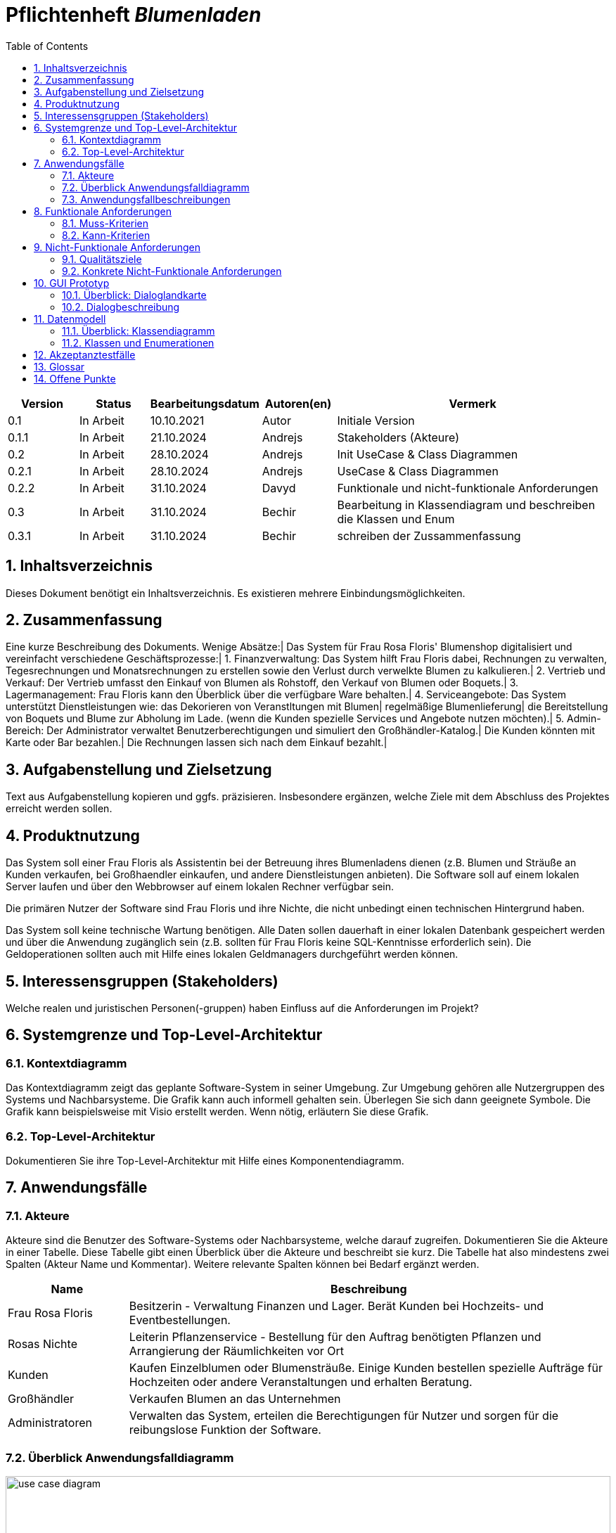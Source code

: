 :project_name: Blumenladen
:toc: left
:numbered:
= Pflichtenheft __{project_name}__

[options="header"]
[cols="1, 1, 1, 1, 4"]
|===
|Version | Status      | Bearbeitungsdatum   | Autoren(en) |  Vermerk
|0.1     | In Arbeit   | 10.10.2021          | Autor       | Initiale Version
|0.1.1     | In Arbeit   | 21.10.2024          | Andrejs       | Stakeholders (Akteure)
|0.2     | In Arbeit   | 28.10.2024          | Andrejs       | Init UseCase & Class Diagrammen
|0.2.1     | In Arbeit   | 28.10.2024          | Andrejs       | UseCase & Class Diagrammen
|0.2.2     | In Arbeit   | 31.10.2024          | Davyd       | Funktionale und nicht-funktionale Anforderungen
|0.3      | In Arbeit   | 31.10.2024      | Bechir    |  Bearbeitung in Klassendiagram und beschreiben die Klassen und Enum
|0.3.1     | In Arbeit    | 31.10.2024     | Bechir    | schreiben der Zussammenfassung
|===

== Inhaltsverzeichnis
Dieses Dokument benötigt ein Inhaltsverzeichnis. Es existieren mehrere Einbindungsmöglichkeiten.

== Zusammenfassung
Eine kurze Beschreibung des Dokuments. Wenige Absätze:|
Das System für Frau Rosa Floris' Blumenshop digitalisiert und vereinfacht verschiedene Geschäftsprozesse:|
	1. Finanzverwaltung: Das System hilft Frau Floris dabei, Rechnungen zu verwalten, Tegesrechnungen und Monatsrechnungen zu erstellen sowie den Verlust durch verwelkte Blumen zu kalkulieren.|
	2. Vertrieb und Verkauf: Der Vertrieb umfasst den Einkauf von Blumen als Rohstoff, den Verkauf von Blumen oder Boquets.|
	3. Lagermanagement: Frau Floris kann den Überblick über die verfügbare Ware behalten.|
	4. Serviceangebote: Das System unterstützt Dienstleistungen wie: das Dekorieren von Veranstltungen mit Blumen| regelmäßige Blumenlieferung| die Bereitstellung von Boquets und Blume zur Abholung im Lade. (wenn die Kunden spezielle Services und Angebote nutzen möchten).|
	5. Admin-Bereich: Der Administrator verwaltet Benutzerberechtigungen und simuliert den Großhändler-Katalog.|
Die Kunden könnten mit Karte oder Bar bezahlen.|
Die Rechnungen lassen sich nach dem Einkauf bezahlt.|

== Aufgabenstellung und Zielsetzung
Text aus Aufgabenstellung kopieren und ggfs. präzisieren.
Insbesondere ergänzen, welche Ziele mit dem Abschluss des Projektes erreicht werden sollen.

== Produktnutzung
Das System soll einer Frau Floris als Assistentin bei der Betreuung ihres Blumenladens dienen (z.B. Blumen und Sträuße an Kunden verkaufen, bei Großhaendler einkaufen, und andere Dienstleistungen anbieten). Die Software soll auf einem lokalen Server laufen und über den Webbrowser auf einem lokalen Rechner verfügbar sein.

Die primären Nutzer der Software sind Frau Floris und ihre Nichte, die nicht unbedingt einen technischen Hintergrund haben.

Das System soll keine technische Wartung benötigen. Alle Daten sollen dauerhaft in einer lokalen Datenbank gespeichert werden und über die Anwendung zugänglich sein (z.B. sollten für Frau Floris keine SQL-Kenntnisse erforderlich sein). Die Geldoperationen sollten auch mit Hilfe eines lokalen Geldmanagers durchgeführt werden können.

== Interessensgruppen (Stakeholders)
Welche realen und juristischen Personen(-gruppen) haben Einfluss auf die Anforderungen im Projekt?

== Systemgrenze und Top-Level-Architektur

=== Kontextdiagramm
Das Kontextdiagramm zeigt das geplante Software-System in seiner Umgebung. Zur Umgebung gehören alle Nutzergruppen des Systems und Nachbarsysteme. Die Grafik kann auch informell gehalten sein. Überlegen Sie sich dann geeignete Symbole. Die Grafik kann beispielsweise mit Visio erstellt werden. Wenn nötig, erläutern Sie diese Grafik.

=== Top-Level-Architektur
Dokumentieren Sie ihre Top-Level-Architektur mit Hilfe eines Komponentendiagramm.

== Anwendungsfälle

=== Akteure

Akteure sind die Benutzer des Software-Systems oder Nachbarsysteme, welche darauf zugreifen. Dokumentieren Sie die Akteure in einer Tabelle. Diese Tabelle gibt einen Überblick über die Akteure und beschreibt sie kurz. Die Tabelle hat also mindestens zwei Spalten (Akteur Name und Kommentar).
Weitere relevante Spalten können bei Bedarf ergänzt werden.

// See http://asciidoctor.org/docs/user-manual/#tables
[options="header"]
[cols="1,4"]
|===
|Name |Beschreibung
|Frau Rosa Floris  | Besitzerin - Verwaltung Finanzen und Lager. Berät Kunden bei Hochzeits- und Eventbestellungen.
|Rosas Nichte  | Leiterin Pflanzenservice - Bestellung für den Auftrag benötigten Pflanzen und Arrangierung der Räumlichkeiten vor Ort
|Kunden  | Kaufen Einzelblumen oder Blumensträuße. Einige Kunden bestellen spezielle Aufträge für Hochzeiten oder andere Veranstaltungen und erhalten Beratung.
|Großhändler  | Verkaufen Blumen an das Unternehmen 
|Administratoren | Verwalten das System, erteilen die Berechtigungen für Nutzer und sorgen für die reibungslose Funktion der Software.

|===

=== Überblick Anwendungsfalldiagramm

[[use_case_diagram]]
image::./models/images/use_cases_b.svg[use case diagram, 100%, 100%, pdfwidth=100%, title= "Anwendungsfalldiagramm für {project_name} in UML", align=center]

=== Anwendungsfallbeschreibungen
Dieser Unterabschnitt beschreibt die Anwendungsfälle. In dieser Beschreibung müssen noch nicht alle Sonderfälle und Varianten berücksichtigt werden. Schwerpunkt ist es, die wichtigsten Anwendungsfälle des Systems zu finden. Wichtig sind solche Anwendungsfälle, die für den Auftraggeber, den Nutzer den größten Nutzen bringen.
Für komplexere Anwendungsfälle ein UML-Sequenzdiagramm ergänzen.
Einfache Anwendungsfälle mit einem Absatz beschreiben.
Die typischen Anwendungsfälle (Anlegen, Ändern, Löschen) können zu einem einzigen zusammengefasst werden.

== Funktionale Anforderungen

Dieser Abschnitt gibt einen Überblick über die funktionalen Anforderungen des Systems.

Die Tabellen enthalten:

 - Eine eindeutige Kennung der Anforderung (ID), die für die Referenzierung während des gesamten Projekts verwendet werden kann
 - Die aktuelle Version der Anforderung, da Änderungen an einer Anforderung während des Projekts auftreten können
 - einen Kurznamen für die Anforderung
 - Die Beschreibung der Anforderung

Die Anforderungen werden in Muss-Kriterien und Kann-Kriterien unterteilt:

=== Muss-Kriterien
Was das zu erstellende Programm auf alle Fälle leisten muss.

[options="header", cols="2h,1,3,12"]
|===

| ID | Version | Name | Beschreibung

| [[F0001]]<<F0001>>
| v0.1
| Rechnungen verwalten
| Das System soll die Verwaltung von Rechnungen für jede Transaktion ermöglichen. Es speichert die Details jeder für Kundenkäufe oder Großbestellungen erstellten Rechnung, damit Frau Floris die Finanzunterlagen im Überblick behalten kann.

| [[F0002]]<<F0002>>
| v0.1
| Tagesabrechnung
| Das System soll am Ende des Tages die Einnahmen und Ausgaben automatisch zusammenstellen und den aktuellen Kassenstand anzeigen.

| [[F0003]]<<F0003>>
| v0.1
| Monatsabrechnung
| Das System soll eine monatliche Abrechnung der Einnahmen und Ausgaben erstellen, um einen detaillierten Überblick über die finanzielle Lage des Geschäfts zu bieten.

| [[F0004]]<<F0004>>
| v0.1
| Verwelkte Blumen als Verlust
| Das System soll es ermöglichen, abends verwelkte Blumen als Verlust in die Abrechnung aufzunehmen.

| [[F0101]]<<F0101>>
| v0.1
| Blumen als Rohstoff verwalten
| Das System soll den aktuellen Blumenbestand sowie Ein- und Verkaufspreise der Blumen anzeigen, basierend auf den Bestellungen beim Großhändler und dem Verkauf im Laden.

| [[F0102]]<<F0102>>
| v0.1
| Lagerbestand verwalten
| Das System soll die Verwaltung des Lagerbestands unterstützen und Bestellungen basierend auf aktuellen Bedürfnissen und zukünftigen Veranstaltungen ermöglichen.

| [[F0103]]<<F0103>>
| v0.1
| Verkauf von Blumen im Laden
| Das System soll den Verkauf von Blumen im Laden erleichtern, indem es die Anzahl der verkauften Blumen erfasst, den Verkaufspreis berechnet und den Lagerbestand aktualisiert.

| [[F0104]]<<F0104>>
| v0.1
| Fertigsträuße erstellen
| Das System soll es ermöglichen, dass Frau Floris Fertigsträuße erstellt und deren Bestand im System verwaltet.

| [[F0201]]<<F0201>>
| v0.1
| Veranstaltung mit Blumen ausstatten
| Das System soll eine vollständige Verwaltung für die Organisation von Veranstaltungen mit Blumenschmuck bieten, einschließlich Beratung, Bestellung und Rechnungserstellung.

| [[F0202]]<<F0202>>
| v0.1
| Blumenservice für Firmen anbieten
| Das System soll die Möglichkeit bieten, für Firmen einen Pflanzenservice zu organisieren, einschließlich der Bestellung und Lieferung von Pflanzen sowie eines optionalen Pflegevertrags.

|===

=== Kann-Kriterien
Anforderungen die das Programm leisten können soll, aber für den korrekten Betrieb entbehrlich sind.

[options="header", cols="2h,1,3,12"]
|===

| ID | Version | Name | Beschreibung

| [[F0203]]<<F0203>>
| v0.1
| Blumen zur Abholung im Laden
| Das System soll es Kunden ermöglichen, Blumen im Voraus zu bestellen und zur Abholung im Laden bereitzustellen.

| [[F0901]]<<F0901>>
| v0.1
| Berechtigungen zuweisen
| Das System soll die Möglichkeit bieten, Berechtigungen für verschiedene Benutzerrollen zu verwalten, um die Sicherheit und die Struktur der Zugriffsrechte im System zu gewährleisten.

|===

== Nicht-Funktionale Anforderungen

Dieser Abschnitt gibt einen Überblick über die nicht-funktionalen Anforderungen des Projekts Blumenladen.
Diese Anforderungen beschreiben, wie das System funktionieren soll und in welchen Grenzen es arbeiten soll.

=== Qualitätsziele

Die folgende Tabelle zeigt die Qualitätsanforderungen, die in welchem Umfang erfüllt werden müssen.
Die erste Spalte listet die Qualitätsanforderungen auf, während in den folgenden Spalten die Priorität mit einem "x" markiert ist.
Die zugewiesene Priorität muss bei der Formulierung der konkreten nicht-funktionalen Anforderungen berücksichtigt werden.

1 = Weniger wichtig ..
5 = Sehr wichtig
[options="header", cols="3h, ^1, ^1, ^1, ^1, ^1"]
|===
|Qualitätsanforderung       | 1 | 2 | 3 | 4 | 5
|Verfügbarkeit               |   |   |   | x |
|Leistungsfähigkeit          |   |   | x |   |
|Benutzerfreundlichkeit      |   |   |   | x |
|Sicherheit                  |   |   |   |   | x
|Wartbarkeit                 |   |   | x |   |
|===

=== Konkrete Nicht-Funktionale Anforderungen

:desired-uptime: 99,5%

[options="header", cols="2h, 1, 3, 12"]
|===
|ID
|Version
|Name
|Beschreibung

|[[NF0010]]<<NF0010>>
|v0.1
|Verfügbarkeit - Betriebszeit
a|
Das System soll eine Betriebszeit von mindestens **{desired-uptime}** erreichen, um sicherzustellen, dass die Anwendung für Benutzer zuverlässig verfügbar ist.

|[[NF0020]]<<NF0020>>
|v0.1
|Sicherheit - Passwortspeicherung
a|
Passwörter der Benutzer sollen nur als Hash-Werte gespeichert werden, um Diebstahl und Missbrauch zu verhindern.

|[[NF0030]]<<NF0030>>
|v0.1
|Leistungsfähigkeit - Reaktionszeit der Benutzeroberfläche
a|
Die Reaktionszeit der Benutzeroberfläche soll nicht mehr als 2 Sekunden für jede Hauptfunktionalität betragen, wie das Abrufen des Lagerbestands, das Erstellen von Rechnungen und das Verwalten von Bestellungen.

|[[NF0040]]<<NF0040>>
|v0.1
|Benutzerfreundlichkeit - Intuitive Bedienung
a|
Die Benutzeroberfläche des Systems soll so gestaltet sein, dass Mitarbeiter ohne technische Vorkenntnisse in der Lage sind, die wichtigsten Funktionen wie Rechnungsstellung, Bestandsverwaltung und Bestellungserstellung innerhalb von maximal 1 Stunde Einarbeitungszeit zu beherrschen.

|[[NF0050]]<<NF0050>>
|v0.1
|Wartbarkeit - Dokumentation und Code-Kommentare
a|
Der Quellcode des Systems soll ausführlich dokumentiert sein, um spätere Wartung und Erweiterungen zu erleichtern. Jede wichtige Funktion soll mindestens einen erklärenden Kommentar enthalten, und es soll eine klare Struktur für zukünftige Entwickler vorgegeben sein.

|===

== GUI Prototyp

In diesem Kapitel soll ein Entwurf der Navigationsmöglichkeiten und Dialoge des Systems erstellt werden.
Idealerweise entsteht auch ein grafischer Prototyp, welcher dem Kunden zeigt, wie sein System visuell umgesetzt werden soll.
Konkrete Absprachen - beispielsweise ob der grafische Prototyp oder die Dialoglandkarte höhere Priorität hat - sind mit dem Kunden zu treffen.

=== Überblick: Dialoglandkarte
Erstellen Sie ein Übersichtsdiagramm, das das Zusammenspiel Ihrer Masken zur Laufzeit darstellt. Also mit welchen Aktionen zwischen den Masken navigiert wird.
//Die nachfolgende Abbildung zeigt eine an die Pinnwand gezeichnete Dialoglandkarte. Ihre Karte sollte zusätzlich die Buttons/Funktionen darstellen, mit deren Hilfe Sie zwischen den Masken navigieren.

=== Dialogbeschreibung
Für jeden Dialog:

1. Kurze textuelle Dialogbeschreibung eingefügt: Was soll der jeweilige Dialog? Was kann man damit tun? Überblick?
2. Maskenentwürfe (Screenshot, Mockup)
3. Maskenelemente (Ein/Ausgabefelder, Aktionen wie Buttons, Listen, …)
4. Evtl. Maskendetails, spezielle Widgets

== Datenmodell

=== Überblick: Klassendiagramm
UML-Analyseklassendiagramm

[[analysis_class_diagram]]
image::./models/images/analysis_class_c.svg[Analysenklassendiagramm, 100%, 100%, pdfwidth=100%, title= "Analysenklassendiagramm für {project_name} in UML", align=center]

=== Klassen und Enumerationen
Dieser Abschnitt stellt eine Vereinigung von Glossar und der Beschreibung von Klassen/Enumerationen dar. Jede Klasse und Enumeration wird in Form eines Glossars textuell beschrieben. Zusätzlich werden eventuellen Konsistenz- und Formatierungsregeln aufgeführt.

// See http://asciidoctor.org/docs/user-manual/#tables
[options="header"]
|===
|Klasse/Enumeration |Beschreibung |
|1. Client|Enthält Informationen über den Kunden, wie Name, Adresse und Telefonnummer. |
|2. ServiceContract |Erbt von der Klasse Ordner und enthält ein Client-Objekt sowie ein Datum-Attribut. Das Attribut frequence beschreibt, wie oft eine Lieferung erfolgen soll. |
|3. PaymentMethod  |Enthält zwei Attribute – Card, damit der Kunde mit Karte zahlen kann, und Cash, damit der Kunde bar bezahlen kann. |
|4.Invoice |Jedes Invoice-Objekt hat eine einzigartige ID und eine PaymentMethod.|
|5.Product  |Jedes Product hat einen Namen, Einkaufspreis, Verkaufspreis und eine einzigartige ID. |
|6.Flower | Erbt von Product und hat ein zusätzliches Attribut für die Farbe. |
|7.Bouquet |Erbt von Product und besitzt ein Attribut additionalPrice. Jedes Bouquet kann aus zwei oder mehr Blumen bestehen. |
|8.Storage |Ein Storage enthält mehrere Produkte. |
|9.CashRegister |Ein CashRegister kann mehrere FinancialReport-Objekte enthalten. |
|10.FinancialReport |Jedes FinancialReport-Objekt enthält Informationen über die Finanzen, wie Einnahmen und Ausgaben, den aktuellen Stand (Balance) und eine Zahl für den Profit. Die Daten werden aus dem CashRegister genutzt. |
|11.DailyFinancialReport |Erbt von FinancialReport und behandelt täglich die Attribute. |
|12.MonthlyFinancialReport |Erbt von FinancialReport und verarbeitet die Attribute monatlich. |
|13.OrderStatus  |Eine Enumeration, die nur zwei Werte enthält: PAID und NOT_PAID. |
|14.Order  |Eine Bestellung kann ein oder mehrere Produkte, eine ID, eine Variable vom Typ OrderStatus und eine Invoice enthalten. |
|15.FlowerShop |Verfügt über ein Management für das Storage, bietet eine Übersicht über alle Bestellungen, hat eine unbegrenzte Anzahl an RegisteredUsers und ein CashRegister. |
|16.RegisteredUser|Repräsentiert Benutzer, die bereits registriert sind.  |
|===

== Akzeptanztestfälle
Mithilfe von Akzeptanztests wird geprüft, ob die Software die funktionalen Erwartungen und Anforderungen im Gebrauch
erfüllt.
Diese sollen und können aus den Anwendungsfallbeschreibungen und den UML-Sequenzdiagrammen abgeleitet werden.
D.h., pro (komplexen) Anwendungsfall gibt es typischerweise mindestens ein Sequenzdiagramm (, welches ein
Szenarium beschreibt). Für jedes Szenarium sollte es einen Akzeptanztestfall geben. Listen Sie alle Akzeptanztestfälle in tabellarischer Form auf.
Jeder Testfall soll mit einer ID versehen werde, um später zwischen den Dokumenten (z.B. im Test-Plan) referenzieren zu können.

== Glossar
Sämtliche Begriffe, die innerhalb des Projektes verwendet werden und deren gemeinsames Verständnis aller beteiligten
Stakeholder essenziell ist, sollten hier aufgeführt werden.
Insbesondere Begriffe der zu implementierenden Domäne wurden bereits beschrieben, jedoch gibt es meist mehr Begriffe, die einer Beschreibung bedürfen. +
Beispiel: Was bedeutet "Kunde"? Ein Nutzer des Systems? Der Kunde des Projektes (Auftraggeber)?

== Offene Punkte
Offene Punkte werden entweder direkt in der Spezifikation notiert. Wenn das Pflichtenheft zum finalen Review vorgelegt wird, sollte es keine offenen Punkte mehr geben.

